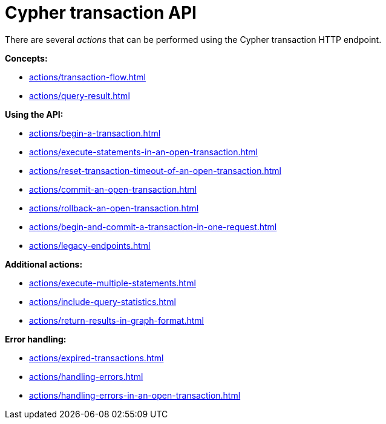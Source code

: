 :description: Actions that can be performed using the Cypher transaction HTTP endpoint.

[[http-api-actions]]
= Cypher transaction API

There are several _actions_ that can be performed using the Cypher transaction HTTP endpoint.

*Concepts:*

* xref:actions/transaction-flow.adoc[]
* xref:actions/query-result.adoc[]

*Using the API:*

* xref:actions/begin-a-transaction.adoc[]
* xref:actions/execute-statements-in-an-open-transaction.adoc[]
* xref:actions/reset-transaction-timeout-of-an-open-transaction.adoc[]
* xref:actions/commit-an-open-transaction.adoc[]
* xref:actions/rollback-an-open-transaction.adoc[]
* xref:actions/begin-and-commit-a-transaction-in-one-request.adoc[]
* xref:actions/legacy-endpoints.adoc[]

*Additional actions:*

* xref:actions/execute-multiple-statements.adoc[]
* xref:actions/include-query-statistics.adoc[]
* xref:actions/return-results-in-graph-format.adoc[]

*Error handling:*

* xref:actions/expired-transactions.adoc[]
* xref:actions/handling-errors.adoc[]
* xref:actions/handling-errors-in-an-open-transaction.adoc[]
